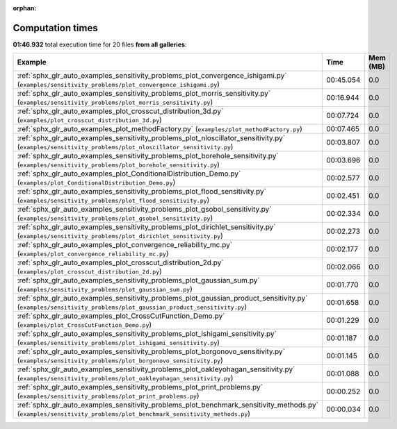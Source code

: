 
:orphan:

.. _sphx_glr_sg_execution_times:


Computation times
=================
**01:46.932** total execution time for 20 files **from all galleries**:

.. container::

  .. raw:: html

    <style scoped>
    <link href="https://cdnjs.cloudflare.com/ajax/libs/twitter-bootstrap/5.3.0/css/bootstrap.min.css" rel="stylesheet" />
    <link href="https://cdn.datatables.net/1.13.6/css/dataTables.bootstrap5.min.css" rel="stylesheet" />
    </style>
    <script src="https://code.jquery.com/jquery-3.7.0.js"></script>
    <script src="https://cdn.datatables.net/1.13.6/js/jquery.dataTables.min.js"></script>
    <script src="https://cdn.datatables.net/1.13.6/js/dataTables.bootstrap5.min.js"></script>
    <script type="text/javascript" class="init">
    $(document).ready( function () {
        $('table.sg-datatable').DataTable({order: [[1, 'desc']]});
    } );
    </script>

  .. list-table::
   :header-rows: 1
   :class: table table-striped sg-datatable

   * - Example
     - Time
     - Mem (MB)
   * - :ref:`sphx_glr_auto_examples_sensitivity_problems_plot_convergence_ishigami.py` (``examples/sensitivity_problems/plot_convergence_ishigami.py``)
     - 00:45.054
     - 0.0
   * - :ref:`sphx_glr_auto_examples_sensitivity_problems_plot_morris_sensitivity.py` (``examples/sensitivity_problems/plot_morris_sensitivity.py``)
     - 00:16.944
     - 0.0
   * - :ref:`sphx_glr_auto_examples_plot_crosscut_distribution_3d.py` (``examples/plot_crosscut_distribution_3d.py``)
     - 00:07.724
     - 0.0
   * - :ref:`sphx_glr_auto_examples_plot_methodFactory.py` (``examples/plot_methodFactory.py``)
     - 00:07.465
     - 0.0
   * - :ref:`sphx_glr_auto_examples_sensitivity_problems_plot_nloscillator_sensitivity.py` (``examples/sensitivity_problems/plot_nloscillator_sensitivity.py``)
     - 00:03.807
     - 0.0
   * - :ref:`sphx_glr_auto_examples_sensitivity_problems_plot_borehole_sensitivity.py` (``examples/sensitivity_problems/plot_borehole_sensitivity.py``)
     - 00:03.696
     - 0.0
   * - :ref:`sphx_glr_auto_examples_plot_ConditionalDistribution_Demo.py` (``examples/plot_ConditionalDistribution_Demo.py``)
     - 00:02.577
     - 0.0
   * - :ref:`sphx_glr_auto_examples_sensitivity_problems_plot_flood_sensitivity.py` (``examples/sensitivity_problems/plot_flood_sensitivity.py``)
     - 00:02.451
     - 0.0
   * - :ref:`sphx_glr_auto_examples_sensitivity_problems_plot_gsobol_sensitivity.py` (``examples/sensitivity_problems/plot_gsobol_sensitivity.py``)
     - 00:02.334
     - 0.0
   * - :ref:`sphx_glr_auto_examples_sensitivity_problems_plot_dirichlet_sensitivity.py` (``examples/sensitivity_problems/plot_dirichlet_sensitivity.py``)
     - 00:02.273
     - 0.0
   * - :ref:`sphx_glr_auto_examples_plot_convergence_reliability_mc.py` (``examples/plot_convergence_reliability_mc.py``)
     - 00:02.177
     - 0.0
   * - :ref:`sphx_glr_auto_examples_plot_crosscut_distribution_2d.py` (``examples/plot_crosscut_distribution_2d.py``)
     - 00:02.066
     - 0.0
   * - :ref:`sphx_glr_auto_examples_sensitivity_problems_plot_gaussian_sum.py` (``examples/sensitivity_problems/plot_gaussian_sum.py``)
     - 00:01.770
     - 0.0
   * - :ref:`sphx_glr_auto_examples_sensitivity_problems_plot_gaussian_product_sensitivity.py` (``examples/sensitivity_problems/plot_gaussian_product_sensitivity.py``)
     - 00:01.658
     - 0.0
   * - :ref:`sphx_glr_auto_examples_plot_CrossCutFunction_Demo.py` (``examples/plot_CrossCutFunction_Demo.py``)
     - 00:01.229
     - 0.0
   * - :ref:`sphx_glr_auto_examples_sensitivity_problems_plot_ishigami_sensitivity.py` (``examples/sensitivity_problems/plot_ishigami_sensitivity.py``)
     - 00:01.187
     - 0.0
   * - :ref:`sphx_glr_auto_examples_sensitivity_problems_plot_borgonovo_sensitivity.py` (``examples/sensitivity_problems/plot_borgonovo_sensitivity.py``)
     - 00:01.145
     - 0.0
   * - :ref:`sphx_glr_auto_examples_sensitivity_problems_plot_oakleyohagan_sensitivity.py` (``examples/sensitivity_problems/plot_oakleyohagan_sensitivity.py``)
     - 00:01.088
     - 0.0
   * - :ref:`sphx_glr_auto_examples_sensitivity_problems_plot_print_problems.py` (``examples/sensitivity_problems/plot_print_problems.py``)
     - 00:00.252
     - 0.0
   * - :ref:`sphx_glr_auto_examples_sensitivity_problems_plot_benchmark_sensitivity_methods.py` (``examples/sensitivity_problems/plot_benchmark_sensitivity_methods.py``)
     - 00:00.034
     - 0.0
